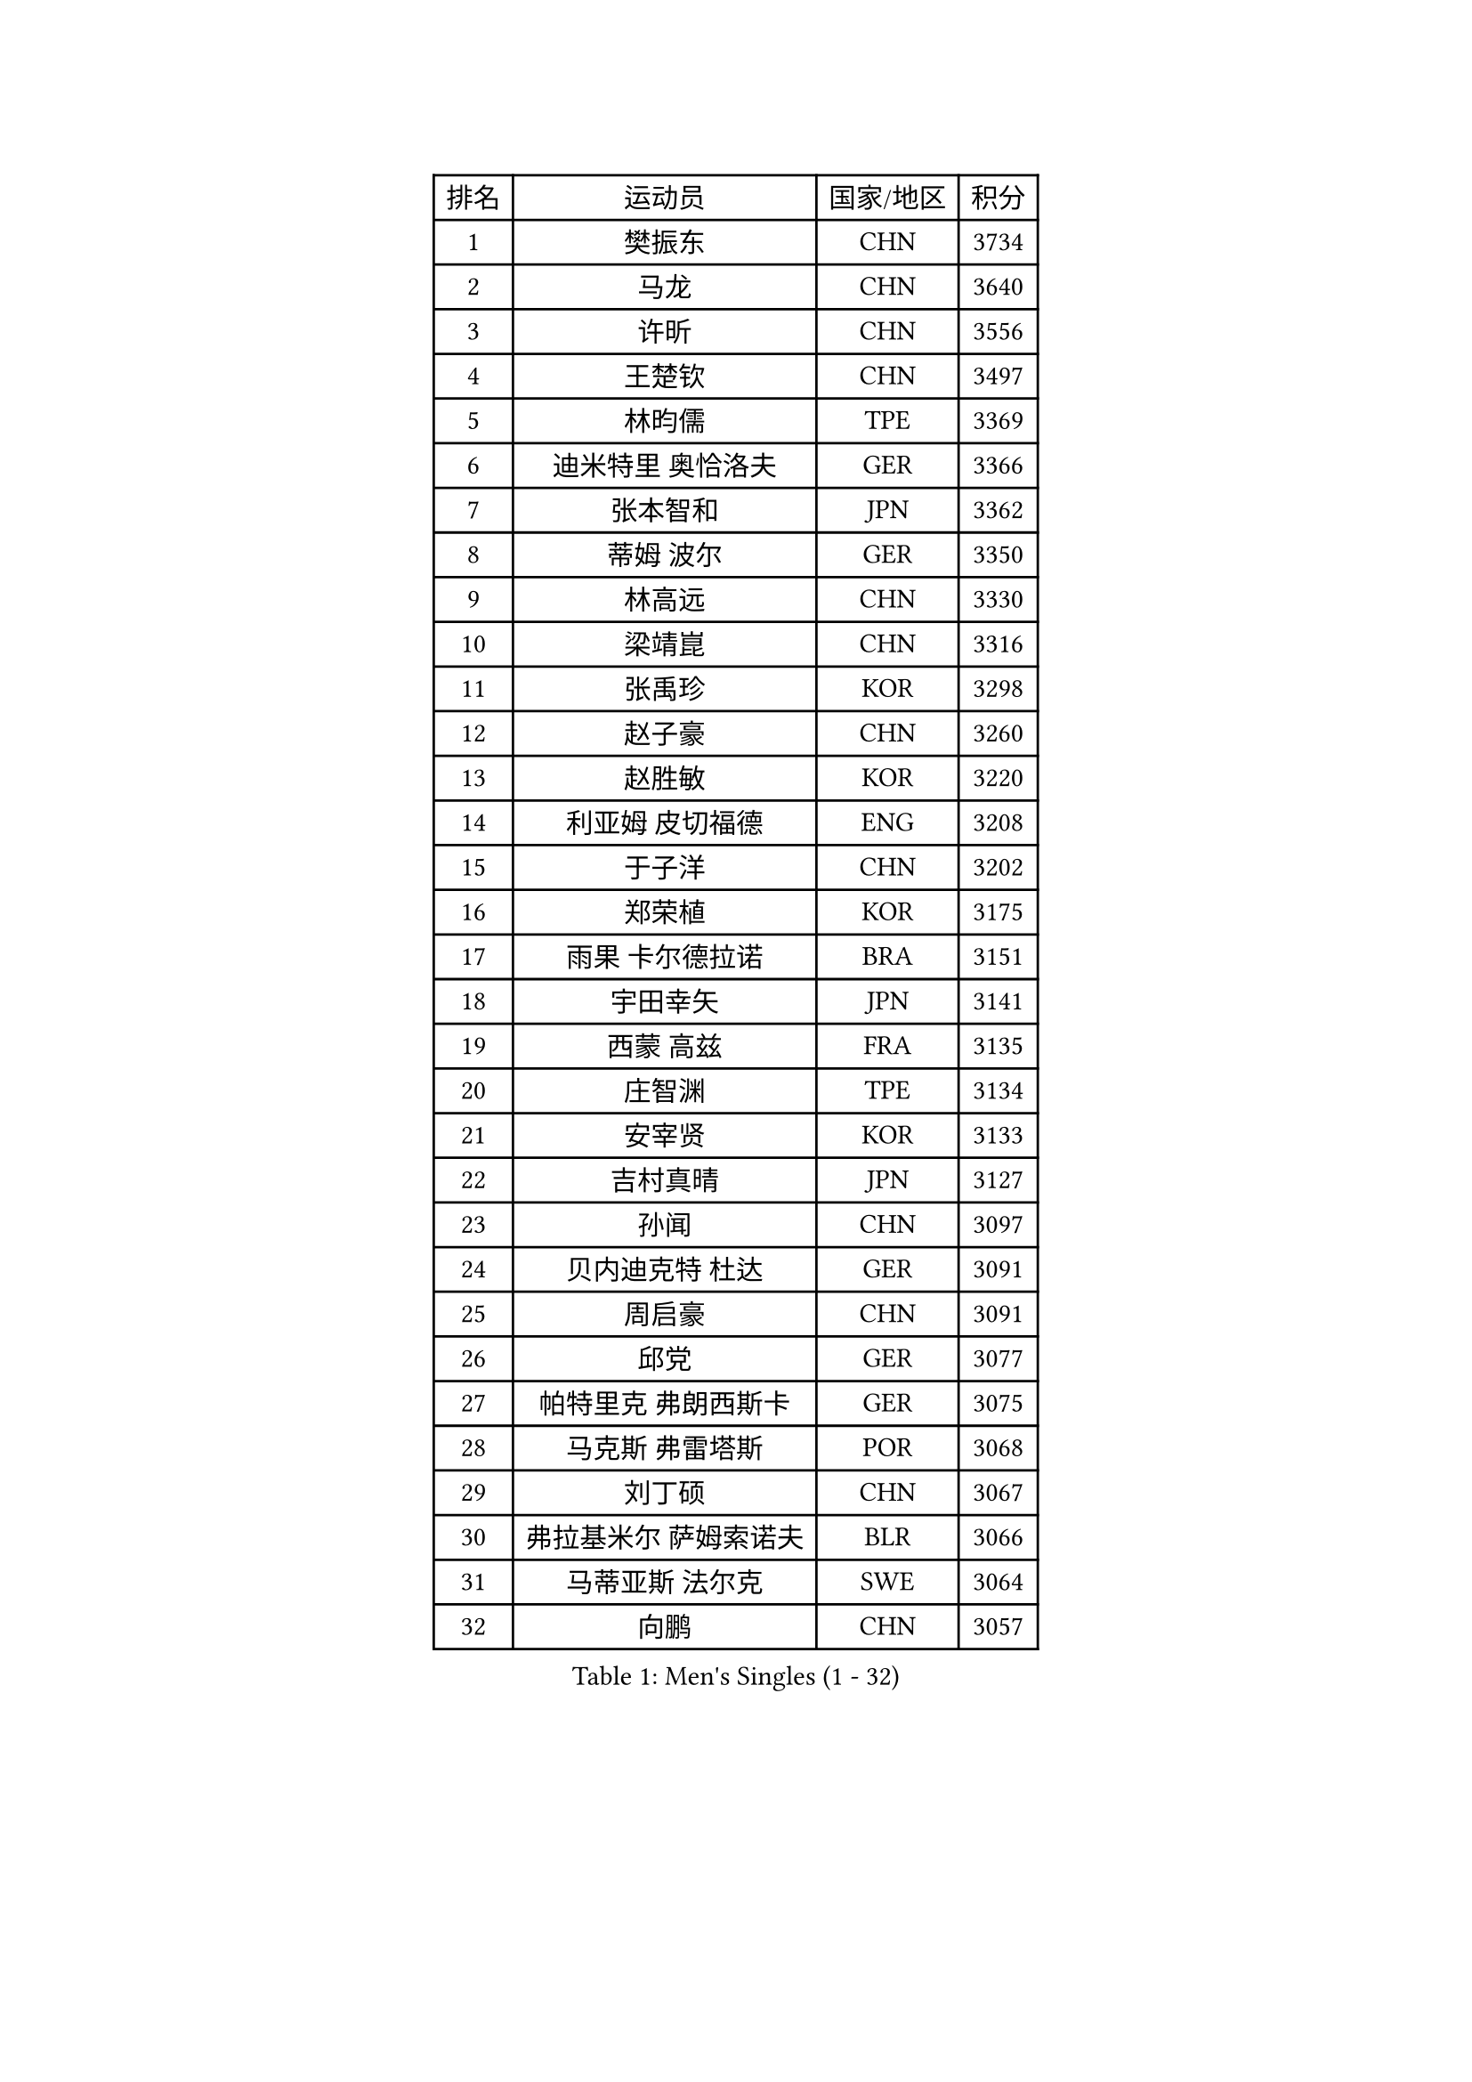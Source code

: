 
#set text(font: ("Courier New", "NSimSun"))
#figure(
  caption: "Men's Singles (1 - 32)",
    table(
      columns: 4,
      [排名], [运动员], [国家/地区], [积分],
      [1], [樊振东], [CHN], [3734],
      [2], [马龙], [CHN], [3640],
      [3], [许昕], [CHN], [3556],
      [4], [王楚钦], [CHN], [3497],
      [5], [林昀儒], [TPE], [3369],
      [6], [迪米特里 奥恰洛夫], [GER], [3366],
      [7], [张本智和], [JPN], [3362],
      [8], [蒂姆 波尔], [GER], [3350],
      [9], [林高远], [CHN], [3330],
      [10], [梁靖崑], [CHN], [3316],
      [11], [张禹珍], [KOR], [3298],
      [12], [赵子豪], [CHN], [3260],
      [13], [赵胜敏], [KOR], [3220],
      [14], [利亚姆 皮切福德], [ENG], [3208],
      [15], [于子洋], [CHN], [3202],
      [16], [郑荣植], [KOR], [3175],
      [17], [雨果 卡尔德拉诺], [BRA], [3151],
      [18], [宇田幸矢], [JPN], [3141],
      [19], [西蒙 高兹], [FRA], [3135],
      [20], [庄智渊], [TPE], [3134],
      [21], [安宰贤], [KOR], [3133],
      [22], [吉村真晴], [JPN], [3127],
      [23], [孙闻], [CHN], [3097],
      [24], [贝内迪克特 杜达], [GER], [3091],
      [25], [周启豪], [CHN], [3091],
      [26], [邱党], [GER], [3077],
      [27], [帕特里克 弗朗西斯卡], [GER], [3075],
      [28], [马克斯 弗雷塔斯], [POR], [3068],
      [29], [刘丁硕], [CHN], [3067],
      [30], [弗拉基米尔 萨姆索诺夫], [BLR], [3066],
      [31], [马蒂亚斯 法尔克], [SWE], [3064],
      [32], [向鹏], [CHN], [3057],
    )
  )#pagebreak()

#set text(font: ("Courier New", "NSimSun"))
#figure(
  caption: "Men's Singles (33 - 64)",
    table(
      columns: 4,
      [排名], [运动员], [国家/地区], [积分],
      [33], [水谷隼], [JPN], [3056],
      [34], [及川瑞基], [JPN], [3054],
      [35], [艾曼纽 莱贝松], [FRA], [3041],
      [36], [达科 约奇克], [SLO], [3039],
      [37], [神巧也], [JPN], [3036],
      [38], [克里斯坦 卡尔松], [SWE], [3025],
      [39], [卢文 菲鲁斯], [GER], [3012],
      [40], [PERSSON Jon], [SWE], [3012],
      [41], [赵大成], [KOR], [3008],
      [42], [安东 卡尔伯格], [SWE], [3007],
      [43], [李尚洙], [KOR], [3005],
      [44], [森园政崇], [JPN], [3002],
      [45], [丹羽孝希], [JPN], [3000],
      [46], [薛飞], [CHN], [2998],
      [47], [周恺], [CHN], [2997],
      [48], [GERALDO Joao], [POR], [2997],
      [49], [LEVENKO Andreas], [AUT], [2991],
      [50], [林钟勋], [KOR], [2987],
      [51], [SHIBAEV Alexander], [RUS], [2984],
      [52], [雅克布 迪亚斯], [POL], [2983],
      [53], [罗伯特 加尔多斯], [AUT], [2982],
      [54], [徐海东], [CHN], [2982],
      [55], [ACHANTA Sharath Kamal], [IND], [2979],
      [56], [帕纳吉奥迪斯 吉奥尼斯], [GRE], [2977],
      [57], [安德烈 加奇尼], [CRO], [2973],
      [58], [SIRUCEK Pavel], [CZE], [2972],
      [59], [PARK Ganghyeon], [KOR], [2970],
      [60], [吉村和弘], [JPN], [2968],
      [61], [夸德里 阿鲁纳], [NGR], [2965],
      [62], [PUCAR Tomislav], [CRO], [2957],
      [63], [徐瑛彬], [CHN], [2951],
      [64], [黄镇廷], [HKG], [2949],
    )
  )#pagebreak()

#set text(font: ("Courier New", "NSimSun"))
#figure(
  caption: "Men's Singles (65 - 96)",
    table(
      columns: 4,
      [排名], [运动员], [国家/地区], [积分],
      [65], [户上隼辅], [JPN], [2949],
      [66], [陈建安], [TPE], [2947],
      [67], [CASSIN Alexandre], [FRA], [2946],
      [68], [诺沙迪 阿拉米扬], [IRI], [2946],
      [69], [DESAI Harmeet], [IND], [2945],
      [70], [蒂亚戈 阿波罗尼亚], [POR], [2936],
      [71], [特鲁斯 莫雷加德], [SWE], [2928],
      [72], [WALTHER Ricardo], [GER], [2928],
      [73], [基里尔 格拉西缅科], [KAZ], [2917],
      [74], [AKKUZU Can], [FRA], [2917],
      [75], [WANG Eugene], [CAN], [2906],
      [76], [村松雄斗], [JPN], [2899],
      [77], [GNANASEKARAN Sathiyan], [IND], [2898],
      [78], [田中佑汰], [JPN], [2898],
      [79], [LIU Yebo], [CHN], [2887],
      [80], [LIND Anders], [DEN], [2885],
      [81], [汪洋], [SVK], [2881],
      [82], [PRYSHCHEPA Ievgen], [UKR], [2876],
      [83], [卡纳克 贾哈], [USA], [2876],
      [84], [ROBLES Alvaro], [ESP], [2875],
      [85], [DRINKHALL Paul], [ENG], [2870],
      [86], [HWANG Minha], [KOR], [2870],
      [87], [OLAH Benedek], [FIN], [2868],
      [88], [SKACHKOV Kirill], [RUS], [2867],
      [89], [AN Ji Song], [PRK], [2863],
      [90], [WU Jiaji], [DOM], [2860],
      [91], [#text(gray, "吉田雅己")], [JPN], [2860],
      [92], [乔纳森 格罗斯], [DEN], [2854],
      [93], [特里斯坦 弗洛雷], [FRA], [2853],
      [94], [POLANSKY Tomas], [CZE], [2853],
      [95], [JARVIS Tom], [ENG], [2848],
      [96], [ANTHONY Amalraj], [IND], [2847],
    )
  )#pagebreak()

#set text(font: ("Courier New", "NSimSun"))
#figure(
  caption: "Men's Singles (97 - 128)",
    table(
      columns: 4,
      [排名], [运动员], [国家/地区], [积分],
      [97], [SIDORENKO Vladimir], [RUS], [2836],
      [98], [NIU Guankai], [CHN], [2835],
      [99], [斯蒂芬 门格尔], [GER], [2835],
      [100], [KIZUKURI Yuto], [JPN], [2832],
      [101], [BADOWSKI Marek], [POL], [2831],
      [102], [SAI Linwei], [CHN], [2831],
      [103], [巴斯蒂安 斯蒂格], [GER], [2829],
      [104], [CARVALHO Diogo], [POR], [2827],
      [105], [MINO Alberto], [ECU], [2826],
      [106], [奥马尔 阿萨尔], [EGY], [2813],
      [107], [BRODD Viktor], [SWE], [2813],
      [108], [KOJIC Frane], [CRO], [2813],
      [109], [TOKIC Bojan], [SLO], [2808],
      [110], [NUYTINCK Cedric], [BEL], [2797],
      [111], [PISTEJ Lubomir], [SVK], [2796],
      [112], [MONTEIRO Joao], [POR], [2796],
      [113], [LIAO Cheng-Ting], [TPE], [2793],
      [114], [OUAICHE Stephane], [ALG], [2792],
      [115], [ORT Kilian], [GER], [2791],
      [116], [SIPOS Rares], [ROU], [2790],
      [117], [KOU Lei], [UKR], [2789],
      [118], [PARK Chan-Hyeok], [KOR], [2789],
      [119], [ZHMUDENKO Yaroslav], [UKR], [2787],
      [120], [KIM Donghyun], [KOR], [2784],
      [121], [PENG Wang-Wei], [TPE], [2784],
      [122], [TSUBOI Gustavo], [BRA], [2783],
      [123], [BOBOCICA Mihai], [ITA], [2779],
      [124], [PANG Yew En Koen], [SGP], [2776],
      [125], [ZHANG Yudong], [CHN], [2774],
      [126], [ISHIY Vitor], [BRA], [2769],
      [127], [MAJOROS Bence], [HUN], [2764],
      [128], [SONE Kakeru], [JPN], [2764],
    )
  )
